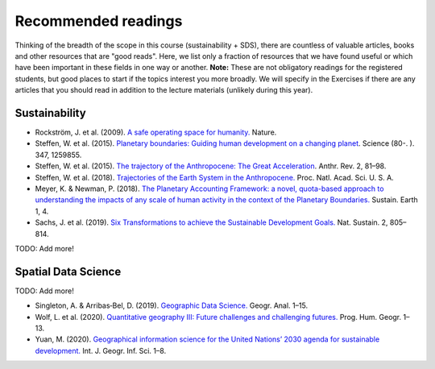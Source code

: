 Recommended readings
====================

Thinking of the breadth of the scope in this course (sustainability + SDS), there are countless of valuable articles, books and other resources that are "good reads".
Here, we list only a fraction of resources that we have found useful or which have been important in these fields in one way or another.
**Note:** These are not obligatory readings for the registered students, but good places to start if the topics interest you more broadly.
We will specify in the Exercises if there are any articles that you should read in addition to the lecture materials (unlikely during this year).

Sustainability
--------------

- Rockström, J. et al. (2009). `A safe operating space for humanity. <https://doi.org/10.1038/461472a>`__ Nature.
- Steffen, W. et al. (2015). `Planetary boundaries: Guiding human development on a changing planet <https://doi.org/10.1126/SCIENCE.1259855>`__. Science (80-. ). 347, 1259855.
- Steffen, W. et al. (2015). `The trajectory of the Anthropocene: The Great Acceleration <https://doi.org/10.1177/2053019614564785>`__. Anthr. Rev. 2, 81–98.
- Steffen, W. et al. (2018). `Trajectories of the Earth System in the Anthropocene. <https://doi.org/10.1073/pnas.1810141115>`__ Proc. Natl. Acad. Sci. U. S. A.
- Meyer, K. & Newman, P. (2018). `The Planetary Accounting Framework: a novel, quota-based approach to understanding the impacts of any scale of human activity in the context of the Planetary Boundaries. <https://sustainableearth.biomedcentral.com/articles/10.1186/s42055-018-0004-3>`__ Sustain. Earth 1, 4.
- Sachs, J. et al. (2019). `Six Transformations to achieve the Sustainable Development Goals. <https://doi.org/10.1038/s41893-019-0352-9>`__ Nat. Sustain. 2, 805–814.

TODO: Add more!

Spatial Data Science
--------------------

TODO: Add more!

- Singleton, A. & Arribas‐Bel, D. (2019). `Geographic Data Science. <https://doi.org/10.1111/gean.12194>`__ Geogr. Anal. 1–15.
- Wolf, L. et al. (2020). `Quantitative geography III: Future challenges and challenging futures. <https://doi.org/10.1177/0309132520924722>`__ Prog. Hum. Geogr. 1–13.
- Yuan, M. (2020). `Geographical information science for the United Nations’ 2030 agenda for sustainable development. <https://doi.org/10.1080/13658816.2020.1766244>`__ Int. J. Geogr. Inf. Sci. 1–8.
